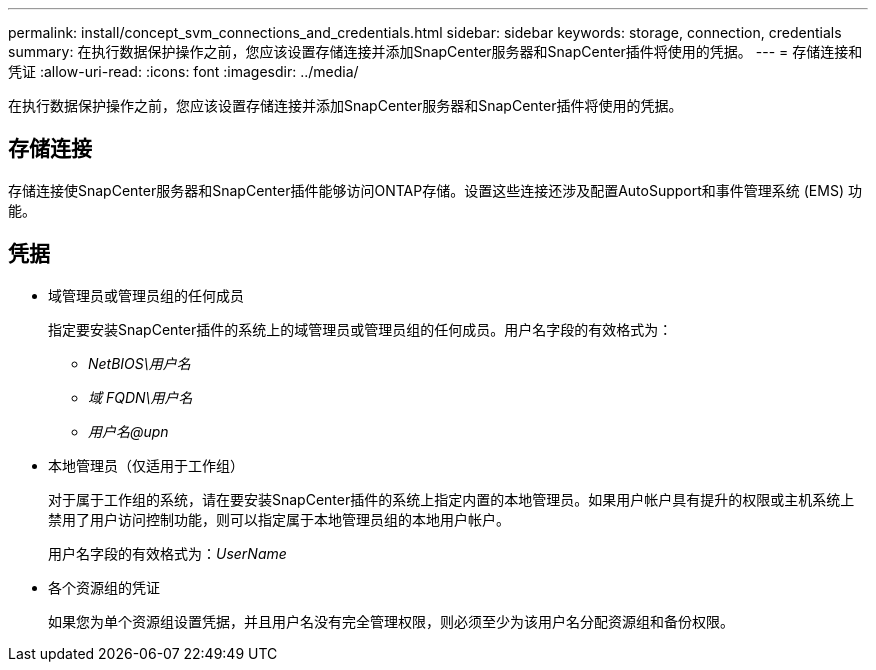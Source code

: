 ---
permalink: install/concept_svm_connections_and_credentials.html 
sidebar: sidebar 
keywords: storage, connection, credentials 
summary: 在执行数据保护操作之前，您应该设置存储连接并添加SnapCenter服务器和SnapCenter插件将使用的凭据。 
---
= 存储连接和凭证
:allow-uri-read: 
:icons: font
:imagesdir: ../media/


[role="lead"]
在执行数据保护操作之前，您应该设置存储连接并添加SnapCenter服务器和SnapCenter插件将使用的凭据。



== 存储连接

存储连接使SnapCenter服务器和SnapCenter插件能够访问ONTAP存储。设置这些连接还涉及配置AutoSupport和事件管理系统 (EMS) 功能。



== 凭据

* 域管理员或管理员组的任何成员
+
指定要安装SnapCenter插件的系统上的域管理员或管理员组的任何成员。用户名字段的有效格式为：

+
** _NetBIOS\用户名_
** _域 FQDN\用户名_
** _用户名@upn_


* 本地管理员（仅适用于工作组）
+
对于属于工作组的系统，请在要安装SnapCenter插件的系统上指定内置的本地管理员。如果用户帐户具有提升的权限或主机系统上禁用了用户访问控制功能，则可以指定属于本地管理员组的本地用户帐户。

+
用户名字段的有效格式为：_UserName_

* 各个资源组的凭证
+
如果您为单个资源组设置凭据，并且用户名没有完全管理权限，则必须至少为该用户名分配资源组和备份权限。


